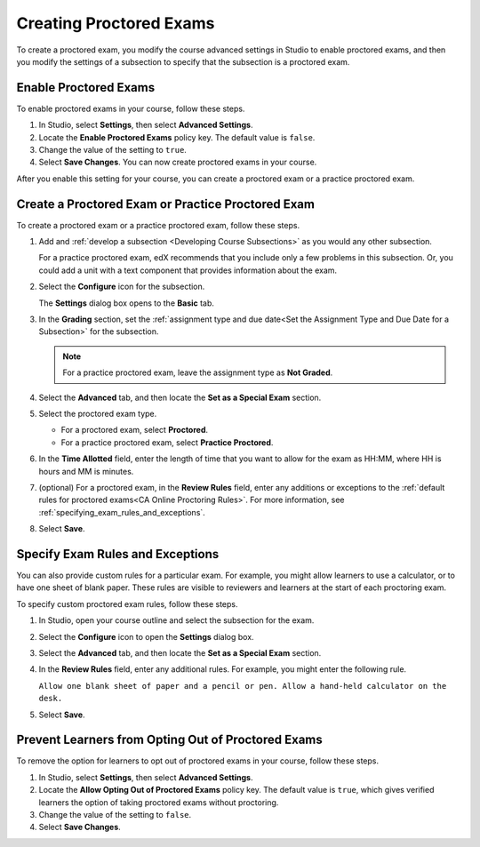 .. _Enabling Proctored Exams:

########################################
Creating Proctored Exams
########################################

To create a proctored exam, you modify the course advanced settings in Studio
to enable proctored exams, and then you modify the settings of a subsection to
specify that the subsection is a proctored exam.

**********************
Enable Proctored Exams
**********************


To enable proctored exams in your course, follow these steps.

#. In Studio, select **Settings**, then select **Advanced Settings**.

#. Locate the **Enable Proctored Exams** policy key. The default value is
   ``false``.

#. Change the value of the setting to ``true``.

#. Select **Save Changes**. You can now create proctored exams in your course.

After you enable this setting for your course, you can create a proctored exam
or a practice proctored exam.


.. _Create a Proctored Exam:

**************************************************
Create a Proctored Exam or Practice Proctored Exam
**************************************************

To create a proctored exam or a practice proctored exam, follow these steps.

.. only:: Partners

  .. note::
    Practice proctored exams are visible to all learners, regardless of
    enrollment track.

#. Add and :ref:`develop a subsection <Developing Course Subsections>` as you
   would any other subsection.

   For a practice proctored exam, edX recommends that you include only a few
   problems in this subsection. Or, you could add a unit with a text component
   that provides information about the exam.

#. Select the **Configure** icon for the subsection.

   .. image:: ../../../../shared/images/subsections-settings-icon.png
    :alt: A subsection in the course outline with the configure icon indicated.
    :width: 400

   The **Settings** dialog box opens to the **Basic** tab.

#. In the **Grading** section, set the :ref:`assignment type and due date<Set
   the Assignment Type and Due Date for a Subsection>` for the subsection.

   .. note::
    For a practice proctored exam, leave the assignment type as **Not Graded**.

#. Select the **Advanced** tab, and then locate the **Set as a Special Exam**
   section.

#. Select the proctored exam type.

   * For a proctored exam, select **Proctored**.
   * For a practice proctored exam, select **Practice Proctored**.

#. In the **Time Allotted** field, enter the length of time that you want
   to allow for the exam as HH:MM, where HH is hours and MM is minutes.

#. (optional) For a proctored exam, in the **Review Rules** field, enter any
   additions or exceptions to the :ref:`default rules for proctored exams<CA
   Online Proctoring Rules>`. For more information, see
   :ref:`specifying_exam_rules_and_exceptions`.

#. Select **Save**.

.. _specifying_exam_rules_and_exceptions:

**************************************
Specify Exam Rules and Exceptions
**************************************

.. only:: Partners

  By default, reviewers evaluate exam attempts according to a standard set of
  :ref:`online proctoring rules <CA Online Proctoring Rules>` that the
  proctoring service has provided.

.. only:: Open_edX

  The rules for proctoring exams vary according to the proctoring service that
  you or your organization has chosen. However, the :ref:`online proctoring
  rules <CA Online Proctoring Rules>` that this guide lists are common to many
  proctoring services.

You can also provide custom rules for a particular exam. For example, you might
allow learners to use a calculator, or to have one sheet of blank paper. These
rules are visible to reviewers and learners at the start of each proctoring
exam.

To specify custom proctored exam rules, follow these steps.

.. only:: Partners

  .. note::

    Your additional rules must be clear, specific, and easy to understand so
    that reviewers do not incorrectly review a learner’s exam. Use simple
    sentences and words for a global English speaking audience.

#. In Studio, open your course outline and select the subsection for the exam.

#. Select the **Configure** icon to open the **Settings** dialog box.

#. Select the **Advanced** tab, and then locate the **Set as a Special Exam**
   section.

#. In the **Review Rules** field, enter any additional rules. For example, you
   might enter the following rule.

   ``Allow one blank sheet of paper and a pencil or pen. Allow a hand-held
   calculator on the desk.``

#. Select **Save**.



.. _Allow Opting Out of Proctored Exams:

***************************************************
Prevent Learners from Opting Out of Proctored Exams
***************************************************

.. only:: Partners

  When a proctored exam opens, by default, verified learners have an option to
  take the exam without proctoring, and acknowledge that this option makes them
  ineligible for course credit.

  If you do not want to allow verified learners to take proctored exams without
  proctoring, you can change a setting on the **Advanced Settings** page in
  Studio.

.. only:: Open_edX

  When a proctored exam opens, by default, learners have an option to
  take the exam without proctoring. If you do not want to allow learners
  to take proctored exams without proctoring, you can change a setting on the
  **Advanced Settings** page in Studio.

To remove the option for learners to opt out of proctored exams in your course,
follow these steps.

#. In Studio, select **Settings**, then select **Advanced Settings**.

#. Locate the **Allow Opting Out of Proctored Exams** policy key. The default
   value is ``true``, which gives verified learners the option of taking
   proctored exams without proctoring.

#. Change the value of the setting to ``false``.

#. Select **Save Changes**.




